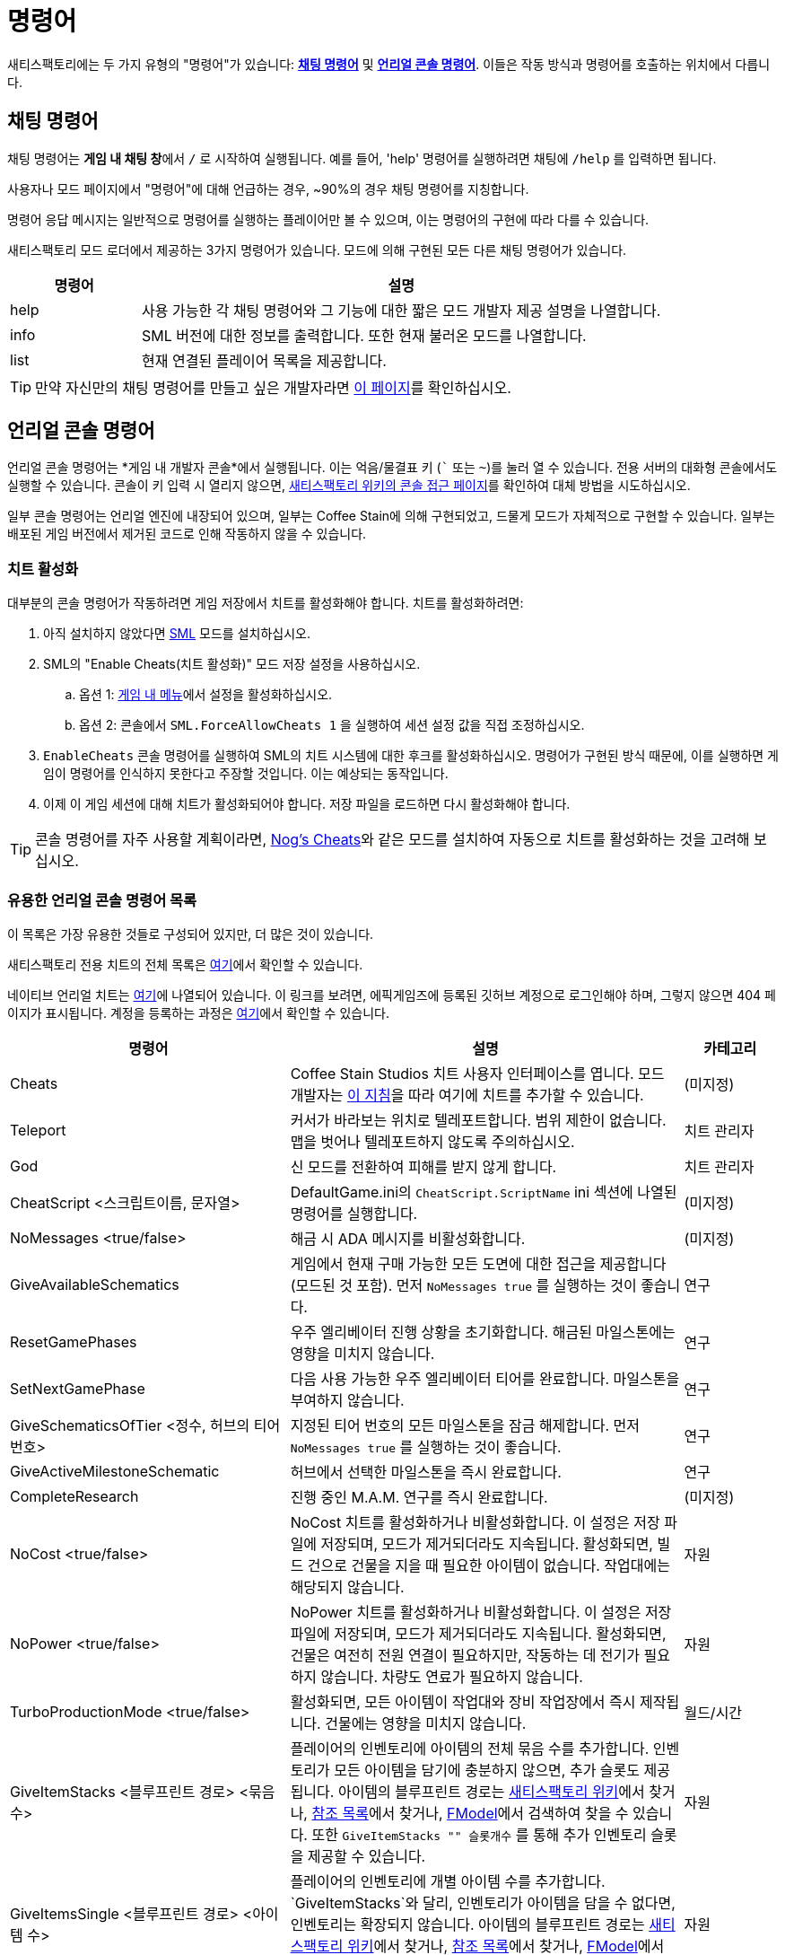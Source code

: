 = 명령어

새티스팩토리에는 두 가지 유형의 "명령어"가 있습니다:
link:#ChatCommands[*채팅 명령어*]
및 link:#ConsoleCommands[*언리얼 콘솔 명령어*].
이들은 작동 방식과 명령어를 호출하는 위치에서 다릅니다.

[id="ChatCommands"]
== 채팅 명령어

채팅 명령어는 **게임 내 채팅 창**에서 `/` 로 시작하여 실행됩니다.
예를 들어, 'help' 명령어를 실행하려면 채팅에 `/help` 를 입력하면 됩니다.

사용자나 모드 페이지에서 "명령어"에 대해 언급하는 경우,
~90%의 경우 채팅 명령어를 지칭합니다.

명령어 응답 메시지는 일반적으로 명령어를 실행하는 플레이어만 볼 수 있으며,
이는 명령어의 구현에 따라 다를 수 있습니다.

새티스팩토리 모드 로더에서 제공하는 3가지 명령어가 있습니다.
모드에 의해 구현된 모든 다른 채팅 명령어가 있습니다.

[cols="1,4a"]
|===
|명령어 |설명

|help
|사용 가능한 각 채팅 명령어와 그 기능에 대한 짧은 모드 개발자 제공 설명을 나열합니다.

|info
|SML 버전에 대한 정보를 출력합니다.
또한 현재 불러온 모드를 나열합니다.

|list
|현재 연결된 플레이어 목록을 제공합니다.
|===

[TIP]
==== 
만약 자신만의 채팅 명령어를 만들고 싶은 개발자라면
xref:Development/ModLoader/ChatCommands.adoc[이 페이지]를 확인하십시오.
====

[id="ConsoleCommands"]
== 언리얼 콘솔 명령어

언리얼 콘솔 명령어는 *게임 내 개발자 콘솔*에서 실행됩니다.
이는 억음/물결표 키 (``` 또는 `~`)를 눌러 열 수 있습니다.
전용 서버의 대화형 콘솔에서도 실행할 수 있습니다.
콘솔이 키 입력 시 열리지 않으면,
https://satisfactory.wiki.gg/wiki/Console#Accessing[새티스팩토리 위키의 콘솔 접근 페이지]를 확인하여 대체 방법을 시도하십시오.

일부 콘솔 명령어는 언리얼 엔진에 내장되어 있으며,
일부는 Coffee Stain에 의해 구현되었고,
드물게 모드가 자체적으로 구현할 수 있습니다.
일부는 배포된 게임 버전에서 제거된 코드로 인해 작동하지 않을 수 있습니다.

[id="EnableCheats"]
=== 치트 활성화

대부분의 콘솔 명령어가 작동하려면 게임 저장에서 치트를 활성화해야 합니다.
치트를 활성화하려면:

1. 아직 설치하지 않았다면 link:https://ficsit.app/mod/SML[SML] 모드를 설치하십시오.
2. SML의 "Enable Cheats(치트 활성화)" 모드 저장 설정을 사용하십시오.
.. 옵션 1: xref:ForUsers/ConfiguringMods.adoc#_mod_savegame_settings[게임 내 메뉴]에서 설정을 활성화하십시오.
.. 옵션 2: 콘솔에서 `SML.ForceAllowCheats 1` 을 실행하여 세션 설정 값을 직접 조정하십시오.
3. `EnableCheats` 콘솔 명령어를 실행하여 SML의 치트 시스템에 대한 후크를 활성화하십시오.
명령어가 구현된 방식 때문에, 이를 실행하면 게임이 명령어를 인식하지 못한다고 주장할 것입니다.
이는 예상되는 동작입니다.
4. 이제 이 게임 세션에 대해 치트가 활성화되어야 합니다.
저장 파일을 로드하면 다시 활성화해야 합니다.

[TIP]
==== 
콘솔 명령어를 자주 사용할 계획이라면,
https://ficsit.app/mod/NogsCheats[Nog's Cheats]와 같은 모드를 설치하여
자동으로 치트를 활성화하는 것을 고려해 보십시오.
====

=== 유용한 언리얼 콘솔 명령어 목록

이 목록은 가장 유용한 것들로 구성되어 있지만, 더 많은 것이 있습니다.

새티스팩토리 전용 치트의 전체 목록은
https://github.com/satisfactorymodding/SatisfactoryModLoader/blob/master/Source/FactoryGame/Public/FGCheatManager.h[여기]에서 확인할 수 있습니다.

네이티브 언리얼 치트는
https://github.com/satisfactorymodding/UnrealEngine/blob/5.2.3-CSS/Engine/Source/Runtime/Engine/Classes/GameFramework/CheatManager.h[여기]에 나열되어 있습니다.
이 링크를 보려면,
에픽게임즈에 등록된 깃허브 계정으로 로그인해야 하며,
그렇지 않으면 404 페이지가 표시됩니다.
계정을 등록하는 과정은
xref:Development/BeginnersGuide/dependencies.adoc#CustomEngine[여기]에서 확인할 수 있습니다.

[cols="2,4a,1"]
|===
|명령어 |설명 |카테고리

|Cheats
| Coffee Stain Studios 치트 사용자 인터페이스를 엽니다.
모드 개발자는 xref:Development/Satisfactory/CheatBoard.adoc[이 지침]을 따라 여기에 치트를 추가할 수 있습니다.
| (미지정)

// From UE CheatManager

|Teleport
| 커서가 바라보는 위치로 텔레포트합니다.
범위 제한이 없습니다.
맵을 벗어나 텔레포트하지 않도록 주의하십시오.
| 치트 관리자

|God
| 신 모드를 전환하여 피해를 받지 않게 합니다.
| 치트 관리자

|CheatScript <스크립트이름, 문자열>
| DefaultGame.ini의 `CheatScript.ScriptName` ini 섹션에 나열된 명령어를 실행합니다.
| (미지정)

|NoMessages <true/false>
| 해금 시 ADA 메시지를 비활성화합니다.
| (미지정)

|GiveAvailableSchematics 
| 게임에서 현재 구매 가능한 모든 도면에 대한 접근을 제공합니다 (모드된 것 포함).
먼저 `NoMessages true` 를 실행하는 것이 좋습니다.
| 연구

|ResetGamePhases
| 우주 엘리베이터 진행 상황을 초기화합니다.
해금된 마일스톤에는 영향을 미치지 않습니다.
| 연구

|SetNextGamePhase
| 다음 사용 가능한 우주 엘리베이터 티어를 완료합니다.
마일스톤을 부여하지 않습니다.
| 연구

|GiveSchematicsOfTier <정수, 허브의 티어 번호>
| 지정된 티어 번호의 모든 마일스톤을 잠금 해제합니다.
먼저 `NoMessages true` 를 실행하는 것이 좋습니다.
| 연구

|GiveActiveMilestoneSchematic
| 허브에서 선택한 마일스톤을 즉시 완료합니다.
| 연구

|CompleteResearch 
| 진행 중인 M.A.M. 연구를 즉시 완료합니다.
| (미지정)

|NoCost <true/false>
| NoCost 치트를 활성화하거나 비활성화합니다.
이 설정은 저장 파일에 저장되며,
모드가 제거되더라도 지속됩니다.
활성화되면, 빌드 건으로 건물을 지을 때 필요한 아이템이 없습니다.
작업대에는 해당되지 않습니다.
| 자원

|NoPower <true/false>
| NoPower 치트를 활성화하거나 비활성화합니다.
이 설정은 저장 파일에 저장되며,
모드가 제거되더라도 지속됩니다.
활성화되면, 건물은 여전히 전원 연결이 필요하지만,
작동하는 데 전기가 필요하지 않습니다.
차량도 연료가 필요하지 않습니다.
| 자원

|TurboProductionMode <true/false>
| 활성화되면, 모든 아이템이 작업대와 장비 작업장에서 즉시 제작됩니다.
건물에는 영향을 미치지 않습니다.
| 월드/시간

|GiveItemStacks <블루프린트 경로> <묶음 수>
| 플레이어의 인벤토리에 아이템의 전체 묶음 수를 추가합니다.
인벤토리가 모든 아이템을 담기에 충분하지 않으면,
추가 슬롯도 제공됩니다.
아이템의 블루프린트 경로는
https://satisfactory.wiki.gg/[새티스팩토리 위키]에서 찾거나,
https://github.com/Goz3rr/SatisfactorySaveEditor/tree/master/Reference%20Materials[참조 목록]에서 찾거나,
xref:Development/ExtractGameFiles.adoc#FModel[FModel]에서 검색하여 찾을 수 있습니다.
또한 `GiveItemStacks "" 슬롯개수` 를 통해 추가 인벤토리 슬롯을 제공할 수 있습니다.
| 자원

|GiveItemsSingle <블루프린트 경로> <아이템 수>
| 플레이어의 인벤토리에 개별 아이템 수를 추가합니다.
`GiveItemStacks`와 달리, 인벤토리가 아이템을 담을 수 없다면,
인벤토리는 확장되지 않습니다.
아이템의 블루프린트 경로는
https://satisfactory.wiki.gg/[새티스팩토리 위키]에서 찾거나,
https://github.com/Goz3rr/SatisfactorySaveEditor/tree/master/Reference%20Materials[참조 목록]에서 찾거나,
xref:Development/ExtractGameFiles.adoc#FModel[FModel]에서 검색하여 찾을 수 있습니다.
| 자원

|GiveResourceSinkCoupons <수량>
| A.W.E.S.O.M.E. 싱크에서 인쇄할 수 있는 A.W.E.S.O.M.E. 싱크 쿠폰을 추가합니다.
다음 쿠폰을 얻는 데 필요한 포인트 수에는 영향을 미치지 않습니다.
| 자원

|Slomo <배수>
| 주어진 배수로 전체 게임 속도를 높이거나 낮춥니다.
여기에는 플레이어 이동, 입자, 애니메이션 등이 포함됩니다.
건물 작동 속도에도 영향을 미치지만,
기대만큼 두드러지지 않습니다.
예를 들어, 구리 판의 제작 시간이 `1.0` 에서 6초라고 할 때, `10.0` 은 약 3.5초가 걸립니다.
| 월드/시간

|SetTimeOfDay <시간> <분>
| 24시간 형식으로 세계의 시간을 설정합니다.
| 월드/시간

|SetTimeSpeedMultiplier <배수>
| 세계의 시간 속도 배수를 설정합니다.
0으로 설정하면 낮/밤 주기를 완전히 멈춥니다.
| (미지정)

|EnableBuildableTick <true/false>
| AFGBuildable 틱을 활성화/비활성화합니다.
이 설정은 건물이 애니메이션되는지 여부를 제어합니다.
이 설정이 `false` 로 설정되어도,
건물은 여전히 정규 속도로 아이템을 생산합니다.
| 공장:희귀 경우

|PlayerFly <true/false>
| 기본 비행 치트를 활성화/비활성화합니다.
| 플레이어/카메라

|PlayerNoClipModeOnFly <true/false>
| 치트 비행 모드에서 노클립을 활성화/비활성화합니다.
| 플레이어/카메라

|FlipVehicle
| 현재 탑승 중인 차량을 180도 뒤집습니다.
이미 똑바로 서 있다면, 거꾸로 뒤집힙니다.
| (미지정)

|ResetAllFactoryLegsToZero <true/false>
| 모든 건물의 지지 다리를 기본 높이로 재설정합니다.
부울 인자는 "repopulateEmptyLegs"를 제어하며,
아마도 삭제된 경우를 의미합니다.
| (미지정)

|RebuildFactoryLegsOneTileAroundPlayer
| 플레이어 주변의 건물에서 지지 다리를 재계산합니다.
간격이 너무 크면, 그냥 0으로 재설정됩니다.
| (미지정)

|FillAllFreightCars <백분율 가득, 실수>
| 맵의 모든 화물차를 이름과
설명이 없는 자리 표시자 아이템으로 채웁니다.
인자는 얼마나 가득 차 있는지를 제어하며, 1.0은 100%를 의미합니다.
이 명령어가 실행될 때 이미 아이템이 있는 화물차는
아이템이 비워지지 않고 채워진 비율로 설정됩니다.
| (미지정)

|EmptyAllFreightCars
| 맵의 모든 화물차에서 내용물을 비웁니다.
| (미지정)

|HideAllBuildings <true/false>
| 모든 공장 건물을 숨기거나 표시합니다.
여전히 충돌이 있습니다.
| 표시

|ShowFactoryOnly <true/false>
| 모든 지형, 하늘 상자 및 그 빛을 숨기거나 표시합니다.
활성화되면 손전등이 비활성화됩니다.
여전히 충돌이 있습니다.
| 표시

|ForceSpawnCreatures
| 활성화된 스포너가 생명체를 강제로 생성하게 합니다.
생물이 아직 생성되지 않도록 설정된 경우에도
(주야 제한 등으로 인해) 생성됩니다.
| 월드/시간

// 충돌/문제

// `OpenModMap` 은 저장에서 메뉴로 이동하고 그곳에서 아무것도 하지 않습니까?

|===

